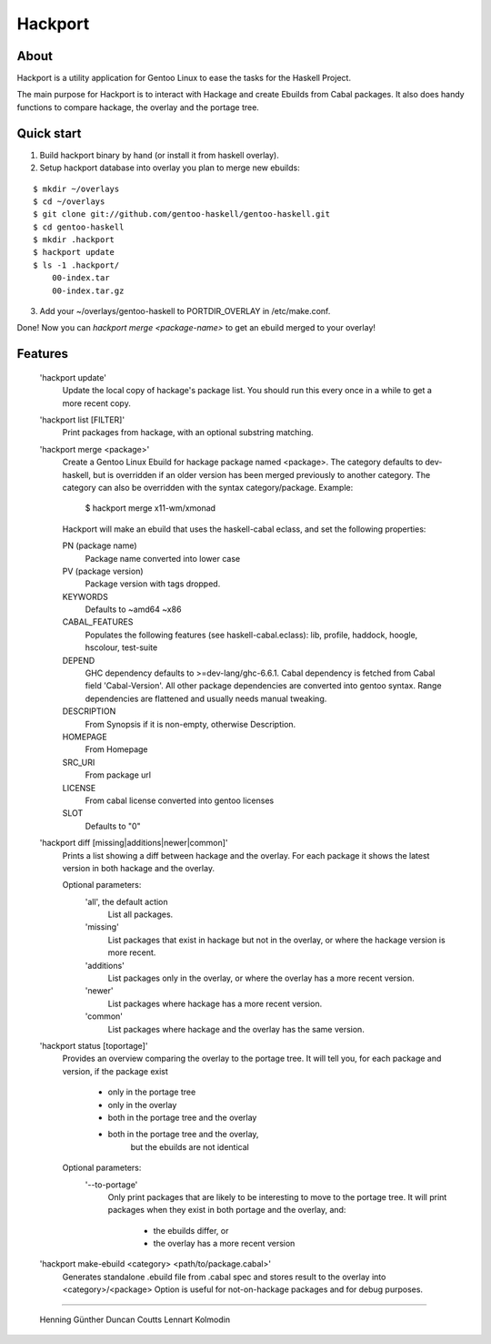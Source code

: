 Hackport
========

About
-----

Hackport is a utility application for Gentoo Linux to ease the tasks for the
Haskell Project.

The main purpose for Hackport is to interact with Hackage and create
Ebuilds from Cabal packages. It also does handy functions to compare
hackage, the overlay and the portage tree.

Quick start
-----------

1. Build hackport binary by hand (or install it from haskell overlay).
2. Setup hackport database into overlay you plan to merge new ebuilds:

::

    $ mkdir ~/overlays
    $ cd ~/overlays
    $ git clone git://github.com/gentoo-haskell/gentoo-haskell.git
    $ cd gentoo-haskell
    $ mkdir .hackport
    $ hackport update
    $ ls -1 .hackport/
        00-index.tar
        00-index.tar.gz

3. Add your ~/overlays/gentoo-haskell to PORTDIR_OVERLAY in /etc/make.conf.

Done! Now you can `hackport merge <package-name>` to get an ebuild merged to
your overlay!

Features
--------

    'hackport update'
        Update the local copy of hackage's package list. You should run this
        every once in a while to get a more recent copy.

    'hackport list [FILTER]'
        Print packages from hackage, with an optional substring matching.

    'hackport merge <package>'
        Create a Gentoo Linux Ebuild for hackage package named <package>.
        The category defaults to dev-haskell, but is overridden if an older
        version has been merged previously to another category. The category
        can also be overridden with the syntax category/package. Example:

            $ hackport merge x11-wm/xmonad

        Hackport will make an ebuild that uses the haskell-cabal eclass, and
        set the following properties:

        PN (package name)
            Package name converted into lower case
        PV (package version)
            Package version with tags dropped.
        KEYWORDS
            Defaults to ~amd64 ~x86
        CABAL_FEATURES
            Populates the following features (see haskell-cabal.eclass):
            lib, profile, haddock, hoogle, hscolour, test-suite
        DEPEND
            GHC dependency defaults to >=dev-lang/ghc-6.6.1.
            Cabal dependency is fetched from Cabal field 'Cabal-Version'.
            All other package dependencies are converted into gentoo syntax.
            Range dependencies are flattened and usually needs manual
            tweaking.
        DESCRIPTION
            From Synopsis if it is non-empty, otherwise Description.
        HOMEPAGE
            From Homepage
        SRC_URI
            From package url
        LICENSE 
            From cabal license converted into gentoo licenses
        SLOT
            Defaults to "0"

    'hackport diff [missing|additions|newer|common]'
        Prints a list showing a diff between hackage and the overlay.
        For each package it shows the latest version in both hackage and the
        overlay.


        Optional parameters:
            'all', the default action
                List all packages.
            'missing'
                List packages that exist in hackage but not in the overlay,
                or where the hackage version is more recent.
            'additions'
                List packages only in the overlay, or where the overlay has
                a more recent version.
            'newer'
                List packages where hackage has a more recent version.
            'common'
                List packages where hackage and the overlay has the same
                version.

    'hackport status [toportage]'
        Provides an overview comparing the overlay to the portage tree.
        It will tell you, for each package and version, if the package exist

            - only in the portage tree
            - only in the overlay
            - both in the portage tree and the overlay
            - both in the portage tree and the overlay,
                but the ebuilds are not identical

        Optional parameters:
            '--to-portage'
                Only print packages that are likely to be interesting to
                move to the portage tree.
                It will print packages when they exist in both portage and
                the overlay, and:
                    - the ebuilds differ, or
                    - the overlay has a more recent version

    'hackport make-ebuild <category> <path/to/package.cabal>'
        Generates standalone .ebuild file from .cabal spec and stores result
        to the overlay into <category>/<package>
        Option is useful for not-on-hackage packages and for debug purposes.

-------

    Henning Günther
    Duncan Coutts
    Lennart Kolmodin
